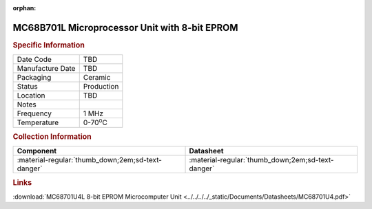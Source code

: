 :orphan:

.. _MC68B701U4L:

.. #None {'Product':'MC68B701U4L','Storage': 'Storage Box 1','Drawer':1,'Row':2,'Column':3}

MC68B701L Microprocessor Unit with 8-bit EPROM
==============================================


.. image:: ../../../../images/NOIMAGE.png
   :width: 400
   :align: center

.. rubric:: Specific Information

.. csv-table:: 
   :widths: auto

   "Date Code","TBD"
   "Manufacture Date","TBD"
   "Packaging","Ceramic"
   "Status","Production"
   "Location","TBD"
   "Notes",""
   "Frequency","1 MHz"
   "Temperature","0-70\ :sup:`o`\ C"
   
.. rubric:: Collection Information

.. csv-table:: 
   :header: "Component","Datasheet"
   :widths: auto

   ":material-regular:`thumb_down;2em;sd-text-danger`",":material-regular:`thumb_down;2em;sd-text-danger`"

.. rubric:: Links

:download:`MC68701U4L 8-bit EPROM Microcomputer Unit <../../../../_static/Documents/Datasheets/MC68701U4.pdf>`